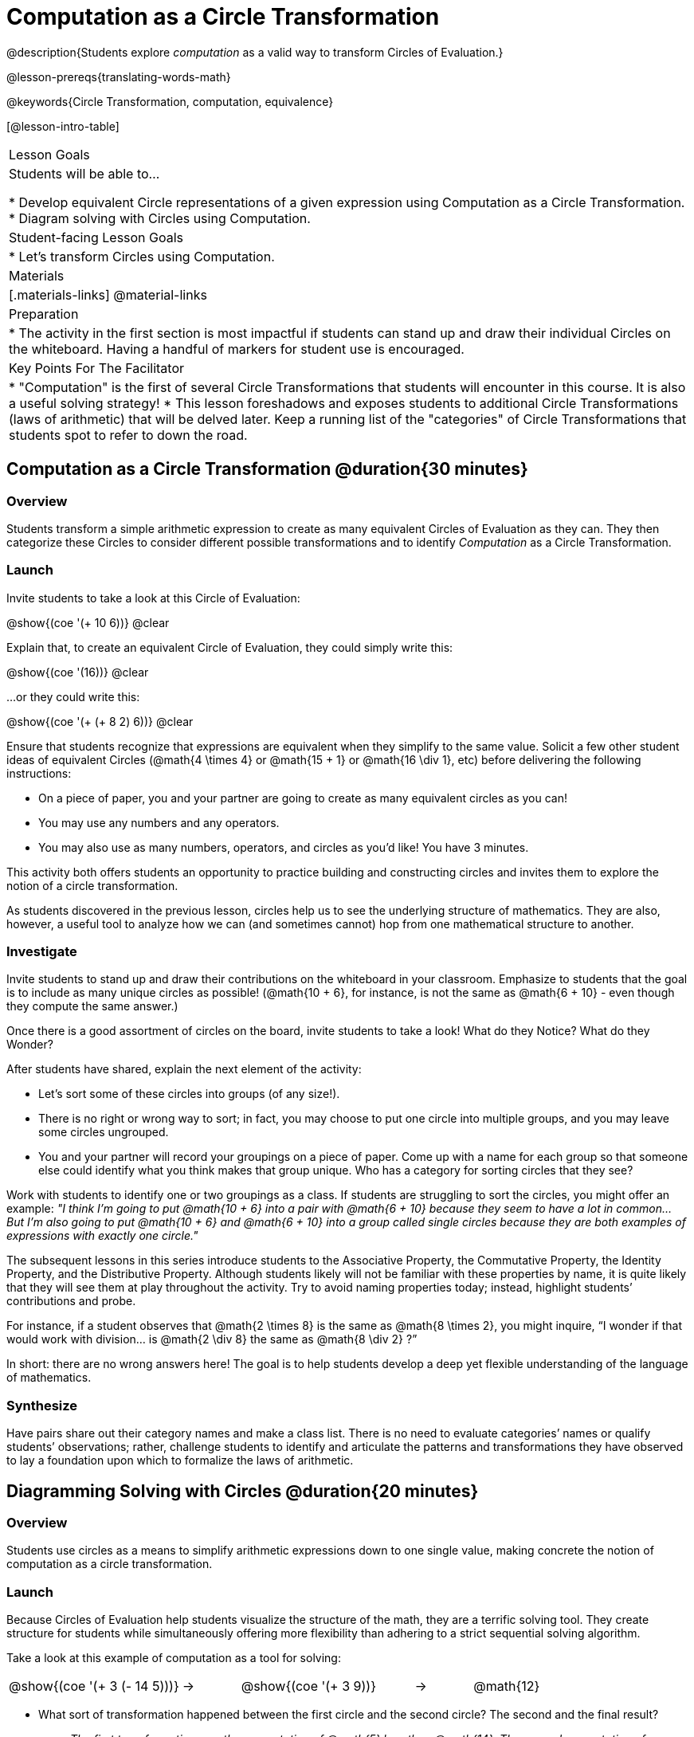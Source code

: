 = Computation as a Circle Transformation

@description{Students explore _computation_ as a valid way to transform Circles of Evaluation.}

@lesson-prereqs{translating-words-math}

@keywords{Circle Transformation, computation, equivalence}

[@lesson-intro-table]
|===

| Lesson Goals
| Students will be able to...

* Develop equivalent Circle representations of a given expression using Computation as a Circle Transformation.
* Diagram solving with Circles using Computation.


| Student-facing Lesson Goals
|

* Let's transform Circles using Computation.


| Materials
|[.materials-links]
@material-links

| Preparation
|
* The activity in the first section is most impactful if students can stand up and draw their individual Circles on the whiteboard. Having a handful of markers for student use is encouraged.

| Key Points For The Facilitator
|
* "Computation" is the first of several Circle Transformations that students will encounter in this course. It is also a useful solving strategy!
* This lesson foreshadows and exposes students to additional Circle Transformations (laws of arithmetic) that will be delved later. Keep a running list of the "categories" of Circle Transformations that students spot to refer to down the road.
|===

== Computation as a Circle Transformation @duration{30 minutes}

=== Overview

Students transform a simple arithmetic expression to create as many equivalent Circles of Evaluation as they can. They then categorize these Circles to consider different possible transformations and to identify _Computation_ as a Circle Transformation.


=== Launch

Invite students to take a look at this Circle of Evaluation:

[.centered-image]
@show{(coe '(+ 10 6))}
@clear

Explain that, to create an equivalent Circle of Evaluation, they could simply write this:

[.centered-image]
@show{(coe '(16))}
@clear

...or they could write this:

[.centered-image]
@show{(coe '(+ (+ 8 2) 6))}
@clear

Ensure that students recognize that expressions are equivalent when they simplify to the same value. Solicit a few other student ideas of equivalent Circles (@math{4  \times 4} or @math{15 + 1} or @math{16 \div 1}, etc) before delivering the following instructions:

[.lesson-instruction]
- On a piece of paper, you and your partner are going to create as many equivalent circles as you can!
- You may use any numbers and any operators.
- You may also use as many numbers, operators, and circles as you’d like! You have 3 minutes.

This activity both offers students an opportunity to practice building and constructing circles and invites them to explore the notion of a circle transformation.

As students discovered in the previous lesson, circles help us to see the underlying structure of mathematics. They are also, however, a useful tool to analyze how we can (and sometimes cannot) hop from one mathematical structure to another.


=== Investigate

Invite students to stand up and draw their contributions on the whiteboard in your classroom. Emphasize to students that the goal is to include as many unique circles as possible! (@math{10 + 6}, for instance, is not the same as @math{6 + 10} - even though they compute the same answer.)

Once there is a good assortment of circles on the board, invite students to take a look! What do they Notice? What do they Wonder?

//NOTICE & WONDER PEDAGOGY BOX//

After students have shared, explain the next element of the activity:

[.lesson-instruction]
- Let’s sort some of these circles into groups (of any size!).
- There is no right or wrong way to sort; in fact, you may choose to put one circle into multiple groups, and you may leave some circles ungrouped.
- You and your partner will record your groupings on a piece of paper. Come up with a name for each group so that someone else could identify what you think makes that group unique.
Who has a category for sorting circles that they see?

Work with students to identify one or two groupings as a class. If students are struggling to sort the circles, you might offer an example: _"I think I’m going to put @math{10 + 6} into a pair with @math{6 + 10} because they seem to have a lot in common... But I’m also going to put @math{10 + 6} and @math{6 + 10} into a group called single circles because they are both examples of expressions with exactly one circle."_

The subsequent lessons in this series introduce students to the Associative Property, the Commutative Property, the Identity Property, and the Distributive Property. Although students likely will not be familiar with these properties by name, it is quite likely that they will see them at play throughout the activity. Try to avoid naming properties today; instead, highlight students’ contributions and probe.

For instance, if a student observes that @math{2 \times 8} is the same as @math{8 \times 2}, you might inquire, “I wonder if that would work with division… is @math{2 \div 8} the same as @math{8 \div 2} ?”

In short: there are no wrong answers here! The goal is to help students develop a deep yet flexible understanding of the language of mathematics.



=== Synthesize

Have pairs share out their category names and make a class list. There is no need to evaluate categories’ names or qualify students’ observations; rather, challenge students to identify and articulate the patterns and transformations they have observed to lay a foundation upon which to formalize the laws of arithmetic.


== Diagramming Solving with Circles @duration{20 minutes}

=== Overview
Students use circles as a means to simplify arithmetic expressions down to one single value, making concrete the notion of computation as a circle transformation.

=== Launch

Because Circles of Evaluation help students visualize the structure of the math, they are a terrific solving tool. They create structure for students while simultaneously offering more flexibility than adhering to a strict sequential solving algorithm.

[.lesson-instruction]
--
Take a look at this example of computation as a tool for solving:

[.embedded, cols="^.^3,^.^1,^.^3,^.^1,^.^3", grid="none", stripes="none" frame="none"]
|===
| @show{(coe '(+ 3 (- 14 5)))} | &rarr; | @show{(coe '(+ 3 9))} | &rarr; | @math{12}
|===


- What sort of transformation happened between the first circle and the second circle? The second and the final result?
** _The first transformation was the computation of @math{5} less than @math{14}. The second computation of @math{3} increased by @math{9}._

Now take a look at this example:


[.embedded, cols="^.^3,^.^1,^.^3,^.^1,^.^3", grid="none", stripes="none" frame="none"]
|===
| @show{(coe '(+ (- 10 8) (* 3 6)))} | &rarr; | @show{(coe '(+ 2 18))} | &rarr; | @math{20}
|===

- Does the order in which we transform the two inner circles (above) matter?  Why or why not?
** _No, the order does not matter! We could solve the circle on the left first, or the circle on the right._

--


=== Investigate


[.lesson-instruction]
- Use what you’ve learned about circles to complete Computation as a Circle Transformation.
- Optional: On Computation as a Circle Transformation - Challenge, fill in blanks that contain addends, factors, divisors, etc, rather than just solutions.


=== Synthesize

// Need some synthesize questions that will link the two sections of the lesson together and that maybe will also foreshadow things to come? //
